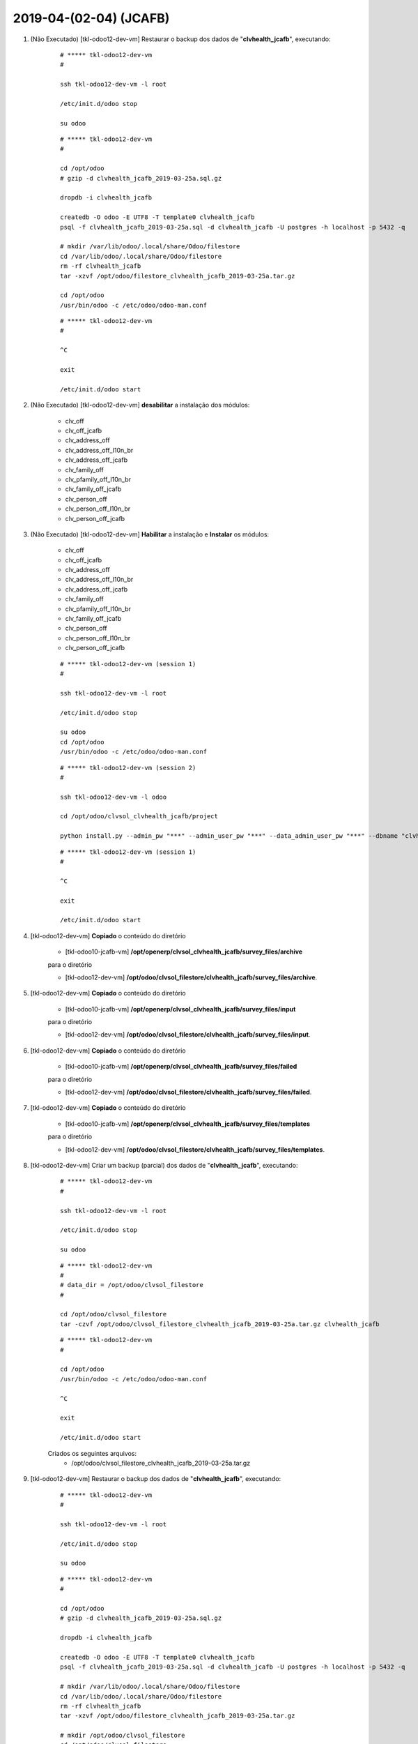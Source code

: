 .. raw:: html

    <style> .red {color:red} </style>

.. role:: red

=======================
2019-04-(02-04) (JCAFB)
=======================

#. :red:`(Não Executado)` [tkl-odoo12-dev-vm] Restaurar o backup dos dados de "**clvhealth_jcafb**", executando:

    ::

        # ***** tkl-odoo12-dev-vm
        #

        ssh tkl-odoo12-dev-vm -l root

        /etc/init.d/odoo stop

        su odoo

    ::

        # ***** tkl-odoo12-dev-vm
        #

        cd /opt/odoo
        # gzip -d clvhealth_jcafb_2019-03-25a.sql.gz

        dropdb -i clvhealth_jcafb

        createdb -O odoo -E UTF8 -T template0 clvhealth_jcafb
        psql -f clvhealth_jcafb_2019-03-25a.sql -d clvhealth_jcafb -U postgres -h localhost -p 5432 -q

        # mkdir /var/lib/odoo/.local/share/Odoo/filestore
        cd /var/lib/odoo/.local/share/Odoo/filestore
        rm -rf clvhealth_jcafb
        tar -xzvf /opt/odoo/filestore_clvhealth_jcafb_2019-03-25a.tar.gz

        cd /opt/odoo
        /usr/bin/odoo -c /etc/odoo/odoo-man.conf

    ::

        # ***** tkl-odoo12-dev-vm
        #

        ^C

        exit

        /etc/init.d/odoo start

#. :red:`(Não Executado)` [tkl-odoo12-dev-vm] **desabilitar** a instalação dos módulos:

    * clv_off
    * clv_off_jcafb
    * clv_address_off
    * clv_address_off_l10n_br
    * clv_address_off_jcafb
    * clv_family_off
    * clv_pfamily_off_l10n_br
    * clv_family_off_jcafb
    * clv_person_off
    * clv_person_off_l10n_br
    * clv_person_off_jcafb

#. :red:`(Não Executado)` [tkl-odoo12-dev-vm] **Habilitar** a instalação e **Instalar** os módulos:

    * clv_off
    * clv_off_jcafb
    * clv_address_off
    * clv_address_off_l10n_br
    * clv_address_off_jcafb
    * clv_family_off
    * clv_pfamily_off_l10n_br
    * clv_family_off_jcafb
    * clv_person_off
    * clv_person_off_l10n_br
    * clv_person_off_jcafb

    ::

        # ***** tkl-odoo12-dev-vm (session 1)
        #

        ssh tkl-odoo12-dev-vm -l root

        /etc/init.d/odoo stop

        su odoo
        cd /opt/odoo
        /usr/bin/odoo -c /etc/odoo/odoo-man.conf

    ::

        # ***** tkl-odoo12-dev-vm (session 2)
        #

        ssh tkl-odoo12-dev-vm -l odoo

        cd /opt/odoo/clvsol_clvhealth_jcafb/project
        
        python install.py --admin_pw "***" --admin_user_pw "***" --data_admin_user_pw "***" --dbname "clvhealth_jcafb"
        
    ::

        # ***** tkl-odoo12-dev-vm (session 1)
        #

        ^C

        exit

        /etc/init.d/odoo start

#. [tkl-odoo12-dev-vm] **Copiado** o conteúdo do diretório

    * [tkl-odoo10-jcafb-vm] **/opt/openerp/clvsol_clvhealth_jcafb/survey_files/archive**

    para o diretório

    * [tkl-odoo12-dev-vm] **/opt/odoo/clvsol_filestore/clvhealth_jcafb/survey_files/archive**.

#. [tkl-odoo12-dev-vm] **Copiado** o conteúdo do diretório

    * [tkl-odoo10-jcafb-vm] **/opt/openerp/clvsol_clvhealth_jcafb/survey_files/input**

    para o diretório

    * [tkl-odoo12-dev-vm] **/opt/odoo/clvsol_filestore/clvhealth_jcafb/survey_files/input**.

#. [tkl-odoo12-dev-vm] **Copiado** o conteúdo do diretório

    * [tkl-odoo10-jcafb-vm] **/opt/openerp/clvsol_clvhealth_jcafb/survey_files/failed**

    para o diretório

    * [tkl-odoo12-dev-vm] **/opt/odoo/clvsol_filestore/clvhealth_jcafb/survey_files/failed**.

#. [tkl-odoo12-dev-vm] **Copiado** o conteúdo do diretório

    * [tkl-odoo10-jcafb-vm] **/opt/openerp/clvsol_clvhealth_jcafb/survey_files/templates**

    para o diretório

    * [tkl-odoo12-dev-vm] **/opt/odoo/clvsol_filestore/clvhealth_jcafb/survey_files/templates**.

#. [tkl-odoo12-dev-vm] Criar um backup (parcial) dos dados de "**clvhealth_jcafb**", executando:

    ::

        # ***** tkl-odoo12-dev-vm
        #

        ssh tkl-odoo12-dev-vm -l root

        /etc/init.d/odoo stop

        su odoo

    ::

        # ***** tkl-odoo12-dev-vm
        #
        # data_dir = /opt/odoo/clvsol_filestore
        #

        cd /opt/odoo/clvsol_filestore
        tar -czvf /opt/odoo/clvsol_filestore_clvhealth_jcafb_2019-03-25a.tar.gz clvhealth_jcafb

    ::

        # ***** tkl-odoo12-dev-vm
        #

        cd /opt/odoo
        /usr/bin/odoo -c /etc/odoo/odoo-man.conf

        ^C

        exit

        /etc/init.d/odoo start

    Criados os seguintes arquivos:
        * /opt/odoo/clvsol_filestore_clvhealth_jcafb_2019-03-25a.tar.gz

#. [tkl-odoo12-dev-vm] Restaurar o backup dos dados de "**clvhealth_jcafb**", executando:

    ::

        # ***** tkl-odoo12-dev-vm
        #

        ssh tkl-odoo12-dev-vm -l root

        /etc/init.d/odoo stop

        su odoo

    ::

        # ***** tkl-odoo12-dev-vm
        #

        cd /opt/odoo
        # gzip -d clvhealth_jcafb_2019-03-25a.sql.gz

        dropdb -i clvhealth_jcafb

        createdb -O odoo -E UTF8 -T template0 clvhealth_jcafb
        psql -f clvhealth_jcafb_2019-03-25a.sql -d clvhealth_jcafb -U postgres -h localhost -p 5432 -q

        # mkdir /var/lib/odoo/.local/share/Odoo/filestore
        cd /var/lib/odoo/.local/share/Odoo/filestore
        rm -rf clvhealth_jcafb
        tar -xzvf /opt/odoo/filestore_clvhealth_jcafb_2019-03-25a.tar.gz

        # mkdir /opt/odoo/clvsol_filestore
        cd /opt/odoo/clvsol_filestore
        rm -rf clvhealth_jcafb
        tar -xzvf /opt/odoo/clvsol_filestore_clvhealth_jcafb_2019-03-25a.tar.gz

        cd /opt/odoo
        /usr/bin/odoo -c /etc/odoo/odoo-man.conf

    ::

        # ***** tkl-odoo12-dev-vm
        #

        ^C

        exit

        /etc/init.d/odoo start

#. [tkl-odoo12-dev-vm] **desabilitar** a instalação dos módulos:

    * clv_off
    * clv_off_jcafb
    * clv_address_off
    * clv_address_off_l10n_br
    * clv_address_off_jcafb
    * clv_family_off
    * clv_pfamily_off_l10n_br
    * clv_family_off_jcafb
    * clv_person_off
    * clv_person_off_l10n_br
    * clv_person_off_jcafb

#. [tkl-odoo12-dev-vm] **desabilitar** a instalação dos módulos:

    * clv_mfile
    * clv_mfile_history
    * clv_mfile_jcafb
    * clv_mfile_sync_jcafb

#. [tkl-odoo12-dev-vm] **desabilitar** a instalação dos módulos:

    * clv_file_system
    * clv_file_system_jcafb

#. [tkl-odoo12-dev-vm] **Atualizar** os módulos:

    * clv_base_jcafb

    ::

        # ***** tkl-odoo12-dev-vm (session 1)
        #

        ssh tkl-odoo12-dev-vm -l root

        /etc/init.d/odoo stop

        su odoo

        cd /opt/odoo
        /usr/bin/odoo -c /etc/odoo/odoo-man.conf

    ::

        # ***** tkl-odoo12-dev-vm (session 2)
        #

        ssh tkl-odoo12-dev-vm -l odoo

        cd /opt/odoo/clvsol_clvhealth_jcafb/project
        
        python install.py --admin_pw "***" --admin_user_pw "***" --data_admin_user_pw "***" --dbname "clvhealth_jcafb" -m clv_base_jcafb
        
    ::

        # ***** tkl-odoo12-dev-vm (session 1)
        #

        ^C

        exit

        /etc/init.d/odoo start

#. [tkl-odoo12-dev-vm] **Habilitar** a instalação e **Instalar** os módulos:

    * clv_file_system
    * clv_file_system_jcafb

    ::

        # ***** tkl-odoo12-dev-vm (session 1)
        #

        ssh tkl-odoo12-dev-vm -l root

        /etc/init.d/odoo stop

        su odoo
        cd /opt/odoo
        /usr/bin/odoo -c /etc/odoo/odoo-man.conf

    ::

        # ***** tkl-odoo12-dev-vm (session 2)
        #

        ssh tkl-odoo12-dev-vm -l odoo

        cd /opt/odoo/clvsol_clvhealth_jcafb/project
        
        python install.py --admin_pw "***" --admin_user_pw "***" --data_admin_user_pw "***" --dbname "clvhealth_jcafb"
        
    ::

        # ***** tkl-odoo12-dev-vm (session 1)
        #

        ^C

        exit

        /etc/init.d/odoo start

#. [tkl-odoo12-dev-vm] **Habilitar** a instalação e **Instalar** os módulos:

    * clv_mfile
    * clv_mfile_history
    * clv_mfile_jcafb
    * clv_mfile_sync_jcafb

    ::

        # ***** tkl-odoo12-dev-vm (session 1)
        #

        ssh tkl-odoo12-dev-vm -l root

        /etc/init.d/odoo stop

        su odoo
        cd /opt/odoo
        /usr/bin/odoo -c /etc/odoo/odoo-man.conf

    ::

        # ***** tkl-odoo12-dev-vm (session 2)
        #

        ssh tkl-odoo12-dev-vm -l odoo

        cd /opt/odoo/clvsol_clvhealth_jcafb/project
        
        python install.py --admin_pw "***" --admin_user_pw "***" --data_admin_user_pw "***" --dbname "clvhealth_jcafb"
        
    ::

        # ***** tkl-odoo12-dev-vm (session 1)
        #

        ^C

        exit

        /etc/init.d/odoo start

#. [tkl-odoo12-dev-vm] Executar o *External Sync Schedule*:

    * clv.mfile (clv.mfile)

    ::

        method: _object_external_sync

        external_host: https://192.168.25.152
        external_dbname: clvhealth_jcafb_2019

        external_max_task: 200000
        external_disable_identification: False
        external_disable_check_missing: True
        external_disable_inclusion: False
        external_disable_sync: False
        external_last_update_args: []

        enable_sequence_code_sync: False

        login_msg: [01] Login Ok.

        Executing: "_object_external_identify"...

        external_args: ['|', ('active', '=', True), ('active', '=', False)]

        external_object_ids: 0
        sync_objects: 0
        reg_count_2: 0
        missing_count: 0

        external_objects: 3719
        reg_count: 3719
        include_count: 3719
        update_count: 0
        task_count: 3719

        date_last_sync: 2019-04-04 19:54:37
        upmost_last_update: 2019-03-24 01:59:00

        Execution time: 0:03:14.207

        login_msg: [01] Login Ok.

        Executing: "_object_external_sync"...

        sync_objects: 3719
        reg_count: 3719
        include_count: 3719
        update_count: 0
        sync_include_count: 0
        sync_update_count: 0
        sync_count: 0

        task_count: 3719

        date_last_sync: 2019-04-04 19:57:51
        upmost_last_update: 2019-03-24 01:59:00

        sequence_code: False
        sequence_number_next_actual: False

        Execution time: 0:08:33.713
